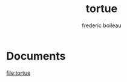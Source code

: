 #+title: tortue
#+author: frederic boileau
#+email: frederi.boileau@protonmail.com

* Documents
file:tortue
